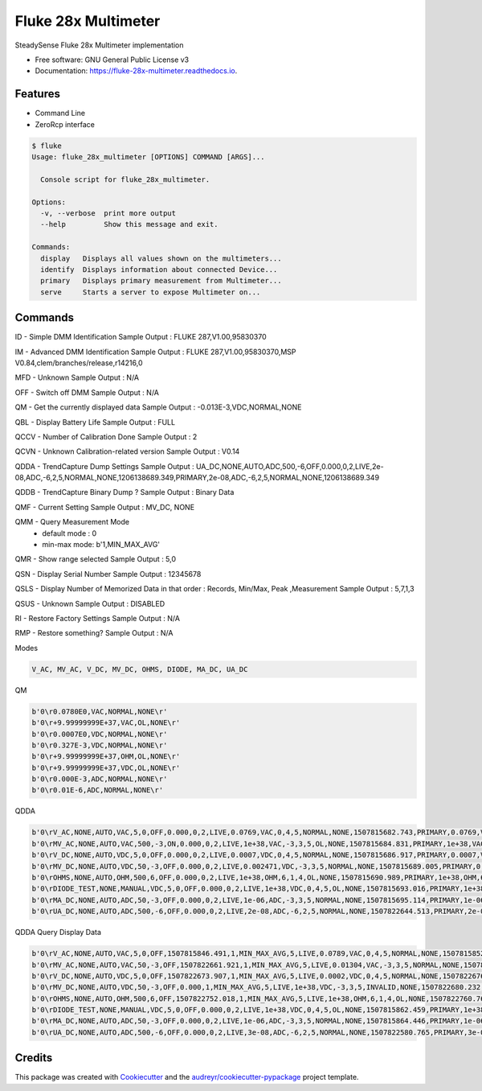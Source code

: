 ====================
Fluke 28x Multimeter
====================


.. image:: https://img.shields.io/pypi/v/fluke_28x_multimeter.svg
        :target: https://pypi.python.org/pypi/fluke_28x_multimeter

.. image:: https://img.shields.io/travis/mofe23/fluke_28x_multimeter.svg
        :target: https://travis-ci.org/mofe23/fluke_28x_multimeter

.. image:: https://readthedocs.org/projects/fluke-28x-multimeter/badge/?version=latest
        :target: https://fluke-28x-multimeter.readthedocs.io/en/latest/?badge=latest
        :alt: Documentation Status

.. image:: https://pyup.io/repos/github/mofe23/fluke_28x_multimeter/shield.svg
     :target: https://pyup.io/repos/github/mofe23/fluke_28x_multimeter/
     :alt: Updates


SteadySense Fluke 28x Multimeter implementation


* Free software: GNU General Public License v3
* Documentation: https://fluke-28x-multimeter.readthedocs.io.


Features
--------

* Command Line
* ZeroRcp interface

.. code-block:: console

    $ fluke
    Usage: fluke_28x_multimeter [OPTIONS] COMMAND [ARGS]...

      Console script for fluke_28x_multimeter.

    Options:
      -v, --verbose  print more output
      --help         Show this message and exit.

    Commands:
      display   Displays all values shown on the multimeters...
      identify  Displays information about connected Device...
      primary   Displays primary measurement from Multimeter...
      serve     Starts a server to expose Multimeter on...


Commands
--------

ID - Simple DMM Identification
Sample Output : FLUKE 287,V1.00,95830370

IM - Advanced DMM Identification
Sample Output : FLUKE 287,V1.00,95830370,MSP V0.84,clem/branches/release,r14216,0

MFD - Unknown
Sample Output : N/A

OFF - Switch off DMM
Sample Output : N/A

QM - Get the currently displayed data
Sample Output : -0.013E-3,VDC,NORMAL,NONE

QBL - Display Battery Life
Sample Output : FULL

QCCV - Number of Calibration Done
Sample Output : 2

QCVN - Unknown Calibration-related version
Sample Output : V0.14

QDDA - TrendCapture Dump Settings
Sample Output : UA_DC,NONE,AUTO,ADC,500,-6,OFF,0.000,0,2,LIVE,2e-08,ADC,-6,2,5,NORMAL,NONE,1206138689.349,PRIMARY,2e-08,ADC,-6,2,5,NORMAL,NONE,1206138689.349

QDDB - TrendCapture Binary Dump ?
Sample Output : Binary Data

QMF - Current Setting
Sample Output : MV_DC, NONE

QMM - Query Measurement Mode
  * default mode : 0
  * min-max mode: b'1,MIN_MAX_AVG'

QMR - Show range selected
Sample Output : 5,0

QSN - Display Serial Number
Sample Output : 12345678

QSLS - Display Number of Memorized Data in that order : Records, Min/Max, Peak ,Measurement
Sample Output : 5,7,1,3

QSUS - Unknown
Sample Output : DISABLED

RI - Restore Factory Settings
Sample Output : N/A

RMP - Restore something?
Sample Output : N/A


Modes

.. code-block:: console

    V_AC, MV_AC, V_DC, MV_DC, OHMS, DIODE, MA_DC, UA_DC

QM

.. code-block:: console

    b'0\r0.0780E0,VAC,NORMAL,NONE\r'
    b'0\r+9.99999999E+37,VAC,OL,NONE\r'
    b'0\r0.0007E0,VDC,NORMAL,NONE\r'
    b'0\r0.327E-3,VDC,NORMAL,NONE\r'
    b'0\r+9.99999999E+37,OHM,OL,NONE\r'
    b'0\r+9.99999999E+37,VDC,OL,NONE\r'
    b'0\r0.000E-3,ADC,NORMAL,NONE\r'
    b'0\r0.01E-6,ADC,NORMAL,NONE\r'


QDDA

.. code-block:: console

    b'0\rV_AC,NONE,AUTO,VAC,5,0,OFF,0.000,0,2,LIVE,0.0769,VAC,0,4,5,NORMAL,NONE,1507815682.743,PRIMARY,0.0769,VAC,0,4,5,NORMAL,NONE,1507815682.743\r'
    b'0\rMV_AC,NONE,AUTO,VAC,500,-3,ON,0.000,0,2,LIVE,1e+38,VAC,-3,3,5,OL,NONE,1507815684.831,PRIMARY,1e+38,VAC,-3,3,5,OL,NONE,1507815684.831\r'
    b'0\rV_DC,NONE,AUTO,VDC,5,0,OFF,0.000,0,2,LIVE,0.0007,VDC,0,4,5,NORMAL,NONE,1507815686.917,PRIMARY,0.0007,VDC,0,4,5,NORMAL,NONE,1507815686.917\r'
    b'0\rMV_DC,NONE,AUTO,VDC,50,-3,OFF,0.000,0,2,LIVE,0.002471,VDC,-3,3,5,NORMAL,NONE,1507815689.005,PRIMARY,0.002471,VDC,-3,3,5,NORMAL,NONE,1507815689.005\r'
    b'0\rOHMS,NONE,AUTO,OHM,500,6,OFF,0.000,0,2,LIVE,1e+38,OHM,6,1,4,OL,NONE,1507815690.989,PRIMARY,1e+38,OHM,6,1,4,OL,NONE,1507815690.989\r'
    b'0\rDIODE_TEST,NONE,MANUAL,VDC,5,0,OFF,0.000,0,2,LIVE,1e+38,VDC,0,4,5,OL,NONE,1507815693.016,PRIMARY,1e+38,VDC,0,4,5,OL,NONE,1507815693.016\r'
    b'0\rMA_DC,NONE,AUTO,ADC,50,-3,OFF,0.000,0,2,LIVE,1e-06,ADC,-3,3,5,NORMAL,NONE,1507815695.114,PRIMARY,1e-06,ADC,-3,3,5,NORMAL,NONE,1507815695.114\r'
    b'0\rUA_DC,NONE,AUTO,ADC,500,-6,OFF,0.000,0,2,LIVE,2e-08,ADC,-6,2,5,NORMAL,NONE,1507822644.513,PRIMARY,2e-08,ADC,-6,2,5,NORMAL,NONE,1507822644.513\r'


QDDA Query Display Data

.. code-block:: console

    b'0\rV_AC,NONE,AUTO,VAC,5,0,OFF,1507815846.491,1,MIN_MAX_AVG,5,LIVE,0.0789,VAC,0,4,5,NORMAL,NONE,1507815852.225,PRIMARY,0.0789,VAC,0,4,5,NORMAL,NONE,1507815852.225,MINIMUM,0.0784,VAC,0,4,5,NORMAL,NONE,1507815850.213,MAXIMUM,0.0832,VAC,0,4,5,NORMAL,NONE,1507815848.201,AVERAGE,0.0802,VAC,0,4,5,NORMAL,NONE,1507815852.225\r'
    b'0\rMV_AC,NONE,AUTO,VAC,50,-3,OFF,1507822661.921,1,MIN_MAX_AVG,5,LIVE,0.01304,VAC,-3,3,5,NORMAL,NONE,1507822668.459,PRIMARY,0.01304,VAC,-3,3,5,NORMAL,NONE,1507822668.459,MINIMUM,0.012975,VAC,-3,3,5,NORMAL,NONE,1507822661.921,MAXIMUM,0.013086,VAC,-3,3,5,NORMAL,NONE,1507822667.056,AVERAGE,0.01305,VAC,-3,3,5,NORMAL,NONE,1507822668.459\r'
    b'0\rV_DC,NONE,AUTO,VDC,5,0,OFF,1507822673.907,1,MIN_MAX_AVG,5,LIVE,0.0002,VDC,0,4,5,NORMAL,NONE,1507822676.623,PRIMARY,0.0002,VDC,0,4,5,NORMAL,NONE,1507822676.623,MINIMUM,-0.0054,VDC,0,4,5,NORMAL,NONE,1507822674.209,MAXIMUM,0.0032,VDC,0,4,5,NORMAL,NONE,1507822674.611,AVERAGE,0.0002,VDC,0,4,5,NORMAL,NONE,1507822676.623\r'
    b'0\rMV_DC,NONE,AUTO,VDC,50,-3,OFF,0.000,1,MIN_MAX_AVG,5,LIVE,1e+38,VDC,-3,3,5,INVALID,NONE,1507822680.232,PRIMARY,1e+38,VDC,-3,3,5,INVALID,NONE,1507822680.232,MINIMUM,1e+38,NONE,0,0,5,INVALID,NONE,0.000,MAXIMUM,1e+38,NONE,0,0,5,INVALID,NONE,0.000,AVERAGE,1e+38,NONE,0,0,5,INVALID,NONE,0.000\r'
    b'0\rOHMS,NONE,AUTO,OHM,500,6,OFF,1507822752.018,1,MIN_MAX_AVG,5,LIVE,1e+38,OHM,6,1,4,OL,NONE,1507822760.769,PRIMARY,1e+38,OHM,6,1,4,OL,NONE,1507822760.769,MINIMUM,1e+38,OHM,6,1,4,OL,NONE,1507822752.018,MAXIMUM,1e+38,OHM,6,1,4,OL,NONE,1507822752.018,AVERAGE,1e+38,NONE,0,0,5,INVALID,NONE,1507822760.769\r'
    b'0\rDIODE_TEST,NONE,MANUAL,VDC,5,0,OFF,0.000,0,2,LIVE,1e+38,VDC,0,4,5,OL,NONE,1507815862.459,PRIMARY,1e+38,VDC,0,4,5,OL,NONE,1507815862.459\r'
    b'0\rMA_DC,NONE,AUTO,ADC,50,-3,OFF,0.000,0,2,LIVE,1e-06,ADC,-3,3,5,NORMAL,NONE,1507815864.446,PRIMARY,1e-06,ADC,-3,3,5,NORMAL,NONE,1507815864.446\r'
    b'0\rUA_DC,NONE,AUTO,ADC,500,-6,OFF,0.000,0,2,LIVE,3e-08,ADC,-6,2,5,NORMAL,NONE,1507822580.765,PRIMARY,3e-08,ADC,-6,2,5,NORMAL,NONE,1507822580.765\r'


Credits
-------

This package was created with Cookiecutter_ and the `audreyr/cookiecutter-pypackage`_ project template.

.. _Cookiecutter: https://github.com/audreyr/cookiecutter
.. _`audreyr/cookiecutter-pypackage`: https://github.com/audreyr/cookiecutter-pypackage


